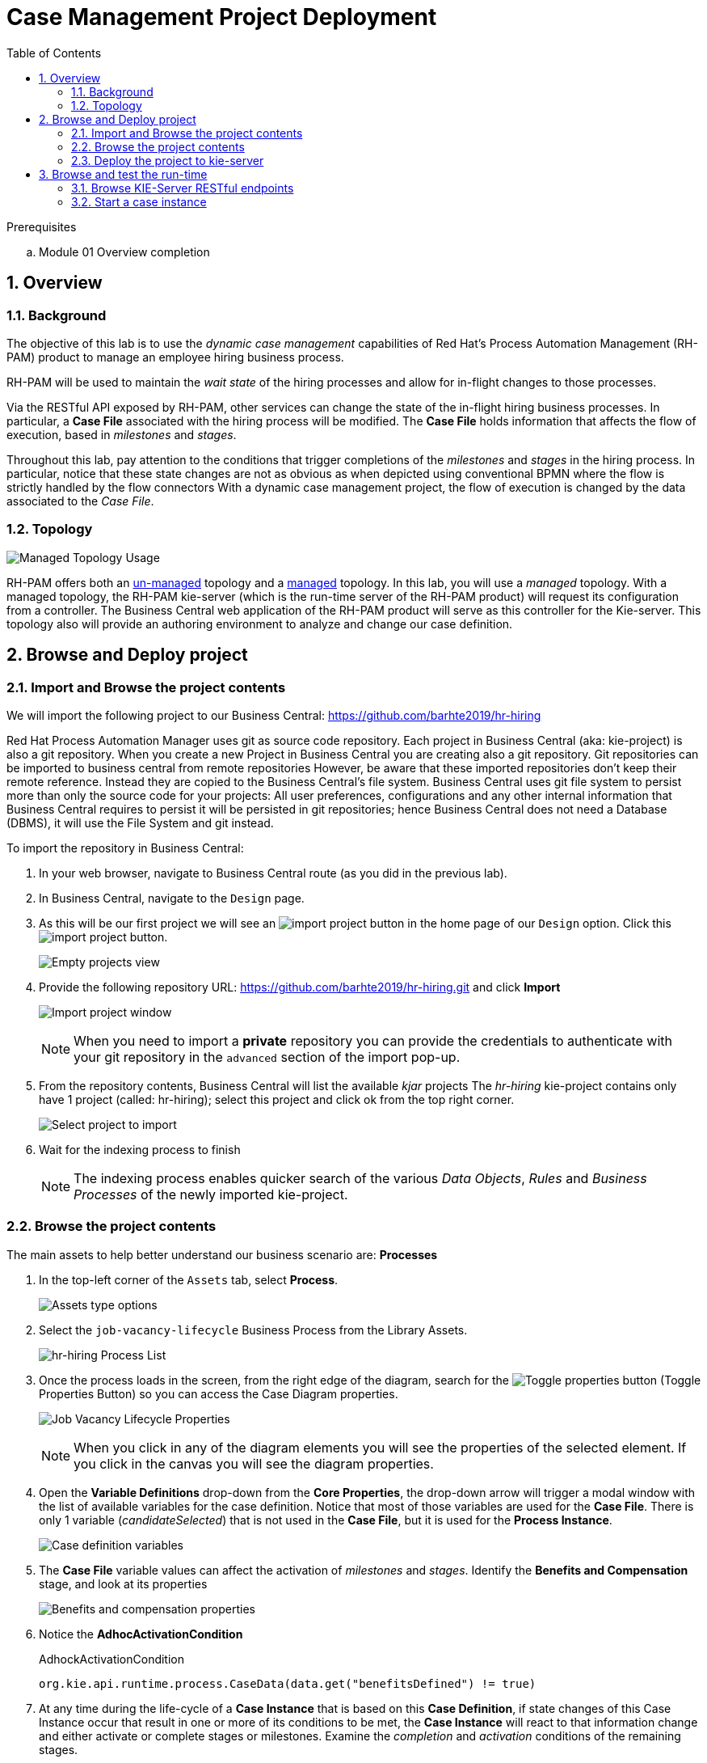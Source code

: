 :noaudio:
:scrollbar:
:data-uri:
:toc2:
:linkattrs:

= Case Management Project Deployment

.Prerequisites
.. Module 01 Overview completion

:numbered:


== Overview

=== Background
The objective of this lab is to use the _dynamic case management_ capabilities of Red Hat's Process Automation Management (RH-PAM) product to manage an employee hiring business process.

RH-PAM will be used to maintain the _wait state_ of the hiring processes and allow for in-flight changes to those processes.

Via the RESTful API exposed by RH-PAM, other services can change the state of the in-flight hiring business processes.
In particular, a *Case File* associated with the hiring process will be modified.
The *Case File* holds information that affects the flow of execution, based in _milestones_ and _stages_.

Throughout this lab, pay attention to the conditions that trigger completions of the _milestones_ and _stages_ in the hiring process.
In particular, notice that these state changes are not as obvious as when depicted using conventional BPMN where the flow is strictly handled by the flow connectors
With a dynamic case management project, the flow of execution is changed by the data associated to the _Case File_.

=== Topology

image:images/managed-topology.png[Managed Topology Usage]

RH-PAM offers both an link:https://access.redhat.com/documentation/en-us/red_hat_process_automation_manager/7.4/html/managing_and_monitoring_process_server/kie-server-unmanaged-server-config-proc[un-managed] topology and a link:https://access.redhat.com/documentation/en-us/red_hat_process_automation_manager/7.4/html/managing_and_monitoring_process_server/kie-server-managed-kie-server-con[managed] topology.
In this lab, you will use a _managed_ topology.
With a managed topology, the RH-PAM kie-server (which is the run-time server of the RH-PAM product)  will request its configuration from a controller.
The Business Central web application of the RH-PAM product will serve as this controller for the Kie-server.
This topology also will provide an authoring environment to analyze and change our case definition.

== Browse and Deploy project

=== Import and Browse the project contents

We will import the following project to our Business Central: https://github.com/barhte2019/hr-hiring

Red Hat Process Automation Manager uses git as source code repository.
Each project in Business Central (aka: kie-project) is also a git repository.
When you create a new Project in Business Central you are creating also a git repository.
Git repositories can be imported to business central from remote repositories
However, be aware that these imported repositories don't keep their remote reference.  Instead they are copied to the Business Central's file system.
Business Central uses git file system to persist more than only the source code for your projects: All user preferences, configurations and any other internal information that Business Central requires to persist it will be persisted in git repositories; hence Business Central does not need a Database (DBMS), it will use the File System and git instead.

To import the repository in Business Central:

. In your web browser, navigate to Business Central route (as you did in the previous lab).

. In Business Central, navigate to the `Design` page.

. As this will be our first project we will see an image:images/import-project-button.png[import project button] in the home page of our `Design` option. Click this image:images/import-project-button.png[import project button].
+
image:images/empty-projects-view.png[Empty projects view]

. Provide the following repository URL: https://github.com/barhte2019/hr-hiring.git and click *Import*
+
image:images/import-project.png[Import project window]
+
[NOTE]
====
When you need to import a *private* repository you can provide the credentials to authenticate with your git repository in the `advanced` section of the import pop-up.
====

. From the repository contents, Business Central will list the available _kjar_ projects
The _hr-hiring_ kie-project contains only have 1 project (called: hr-hiring); select this project and click ok from the top right corner.
+
image:images/hr-hiring-project-select.png[Select project to import]

. Wait for the indexing process to finish
+
[NOTE]
====
The indexing process enables quicker search of the various _Data Objects_, _Rules_ and _Business Processes_ of the newly imported kie-project.
====

=== Browse the project contents
The main assets to help better understand our business scenario are: *Processes*

. In the top-left corner of the `Assets` tab, select *Process*.
+
image:images/assets-type-options.png[Assets type options]


. Select the `job-vacancy-lifecycle` Business Process from the Library Assets.
+
image:images/hr-hiring-process-list.png[hr-hiring Process List]

. Once the process loads in the screen, from the right edge of the diagram, search for the image:images/toggle-properties-button.png[Toggle properties button] (Toggle Properties Button) so you can access the Case Diagram properties.
+
image:images/job-vacancy-lifecycle-properties.png[Job Vacancy Lifecycle Properties]
+
[NOTE]
====
When you click in any of the diagram elements you will see the properties of the selected element. If you click in the canvas you will see the diagram properties.
====

. Open the *Variable Definitions* drop-down from the *Core Properties*, the drop-down arrow will trigger a modal window with the list of available variables for the case definition. Notice that most of those variables are used for the *Case File*.  There is only 1 variable (_candidateSelected_) that is not used in the *Case File*, but it is used for the *Process Instance*.
+
image:images/job-vacancy-lifecycle-vardef.png[Case definition variables]

. The *Case File* variable values can affect the activation of _milestones_ and _stages_. Identify the *Benefits and Compensation* stage, and look at its properties
+
image:images/benefits-compensation-props.png[Benefits and compensation properties]

. Notice the *AdhocActivationCondition*
+
.AdhockActivationCondition
[source,java]
----
org.kie.api.runtime.process.CaseData(data.get("benefitsDefined") != true)
----

. At any time during the life-cycle of a *Case Instance* that is based on this *Case Definition*, if state changes of this Case Instance occur that result in one or more of its conditions to be met, the *Case Instance* will react to that information change and either activate or complete stages or milestones. Examine the _completion_ and _activation_ conditions of the remaining stages.

. _Milestones_ also have a condition that will cause the milestone to be *Achieved*. In order to see the condition for a _milestone_: Select the *Assignments* property of the milestone.
+
image:images/milestone-condition.png[Milestone condition]
+
Remember, any time you can change the values that cause those milestones and stages to be completed or activated, and when this completion or activation is triggered, the flow in the milestone or the stage is followed, in the next sections we will play with the data to cause different flows in the case instances.

. Close the `job-vacancy-lifecycle`
. Analyze the `hiring-case-definition` case diagram
+
image:images/hiring-case-definition.png[Hiring Case Definition]

=== Deploy the project to kie-server

In this section of the lab, you deploy the case management project to the kie-server run-time.

. Close any open assets (processes or classes that you were analyzing)
. From the library view, locate the image:images/deploy-button.png[Deploy button]
+
image:images/deploy-button-location.png[Deploy button location]

. Click the image:images/deploy-button.png[Deploy Button] and wait for the *Success* message.
+
image:images/hr-hiring-deploy.png[HR Hiring Deploy Success]

. Navigate to *Menu > Deploy > Execution Servers*

. Confirm that the deployment unit is in started (green) status
+
image:images/hr-hiring-deployed.png[Hr-hiring deployed]


== Browse and test the run-time
In this section you will test the hiring application deployed to your kie-server run-time.

=== Browse KIE-Server RESTful endpoints

Your kie-server exposes an extensive RESTful API that external services can interact with.
This RESTful API is documented using the OpenAPI Specification.

In this section, you review this API documentation.

. Point your browser to the output of the following:
+
----
$ echo -en "\n\nhttps://$ks_url/docs\n\n"
----

. In this OpenAPI documentation, locate the *KIE Server and KIE containers* section.
+
image:images/swagger-ks-containers.png[Swagger: kie-server containers]
+
[NOTE]
====
Notice that you can fold or unfold the sections by clicking in their title.
====

. During this workshop the client applications will be using the following endpoints:

.. The `hiring-app-public` client application uses the following endpoints: link:https://github.com/barhte2019/hiring-app-public/blob/master/src/api.js[See the api component]
+
|===
|HTTP METHOD|ENDPOINT|Usage
|GET|/server/containers/{containerId}/cases/{caseDefId}/instances | List the job applications (case instances for the `hiring-case-definition`)
|GET|/server/containers/{containerId}/cases/instances/{caseId} | Get the case details for a given case id
|GET|/server/containers/{containerId}/cases/instances/{caseId}/caseFile | Get the case file information, the case file contains all business defined information attached to the case.
|GET|/server/containers/{containerId}/cases/instances/{caseId}/milestones | Get the milestones for a given case Id, with the milestones we can calculate the current status of a case.
|POST|/server/containers/{containerId}/cases/{caseDefId}/instances | Start a case instance, in our case we start job applications.
| GET | /server/queries/processes/instance/correlation/{correlationKey} | We use this endpoint to retrieve the process instance Id that belongs to a given case id (given as correlation key). The process id will help us later to retrieve the process instance image.
| GET | /server/containers/{containerId}/images/processes/instances/{pId} | Retrieve the SVG image of a given process instance id
| PUT | /server/containers/{containerId}/tasks/{taskId}/states/completed | Complete a task id
| GET | /server/containers/{containerId}/tasks/{taskId}/contents/input | Retrieve the input information for a given task.
| GET | /server/queries/tasks/instances/owners | Retrieve the list of owned tasks for the logged in user
|===

.. The `hiring-app-internal` client application uses the following endpoints: link:https://github.com/barhte2019/hiring-app-internal/blob/master/src/store/api.ts[See the api component]
+
|===
|HTTP METHOD|ENDPOINT|Usage
|POST|/server/containers/{containerId}/cases/{caseDefId}/instances | Start a case instance, in our case we start a job hiring request.
|GET|/server/containers/{containerId}/cases/instances/{caseId}/caseFile | Get the case file information, the case file contains all business defined information attached to the case.
|GET|/server/containers/{containerId}/cases/{caseDefId}/instances | List the hiring requests (case instances for the `job-vacancy-lifecycle`)
|GET|/server/containers/{containerId}/cases/instances/{caseId}/milestones | Get the milestones for a given case Id, with the milestones we can calculate the current status of a case.
| GET | /server/queries/processes/instance/correlation/{correlationKey} | We use this endpoint to retrieve the process instance Id that belongs to a given case id (given as correlation key). The process id will help us later to retrieve the process instance image.
| GET | /server/containers/{containerId}/images/processes/instances/{pId} | Retrieve the SVG image of a given process instance id
| PUT | /server/containers/{containerId}/tasks/{taskId}/states/claimed | Claim a task id
| PUT | /server/containers/{containerId}/tasks/{taskId}/states/completed | Complete a task id
| GET | /server/containers/{containerId}/tasks/{taskId}/contents/input | Retrieve the input information for a given task.
| GET | /server/queries/tasks/instances/owners | Retrieve the list of owned tasks for the logged in user
| GET | /server/queries/tasks/instances/pot-owners | Retrieve the list of tasks that can be owned by the logged in user (potential owner)
|===

. By the end of the workshop we will additional use this endpoint by modifying the `hiring-internal-appication`:
+
|===
|HTTP METHOD|ENDPOINT|Usage
|POST|/server/containers/{containerId}/cases/instances/{caseId}/tasks | Create a dynamic task in a given case id.
|===

. At this time, do not attempt to invoke any of the endpoints via this OpenAPI documentation:
+
The current configuration of Red Hat SSO is not allowing authentication for the secured endpoints
Take for instance the endpoint for starting case instances (*POST* endpoint for */server/containers/{containerId}/cases/{caseDefId}/instances*); if you try to execute this endpoint and give the proper parameters for execution you will see a Swagger response as `TypeError: Failed to fetch`.
+
As an alternative to using the OpenAPI documentation to test the hiring application, you will instead use `curl` in the next section of the lab.

=== Start a case instance

The endpoint to start a case instance is:

|===
|HTTP METHOD|ENDPOINT
|POST|/server/containers/{containerId}/cases/{caseDefId}/instances
|===

. Retrieve an OpenID Connect access token from Red Hat SSO using the pre-configured _kie-server_ SSO client.
+
----
RESULT=`curl -k --data "grant_type=password&client_id=kie-server&username=adminuser&password=admin1%21&client_secret=252793ed-7118-4ca8-8dab-5622fa97d892" https://$rhsso_url/auth/realms/kie-realm/protocol/openid-connect/token`
echo $RESULT
----
+
NOTE: The _kie-server_ SSO client can generate access tokens via the _Resource Owner Password Credentials_ flow of OpenID Connect.
For this reason, the userName and password of a end-user (called: _adminuser_) is included in this request.

. As you can see, the `$RESULT` contains more than just the `token` that we need, so we are about to isolate that token from the response so we can use it:
+
----
TOKEN=`echo $RESULT | sed 's/.*access_token":"//g' | sed 's/".*//g'`
echo $TOKEN
----
+
[NOTE]
====
Tokens have an expiration date, if you provide a token that has expired you will get an `unauthorized` result from the API, when this happens, repeat the steps to generate a brand new token.
The expiration date for the tokens depends on the Red Hat SSO configuration which by default is *5 minutes*.
====

. Now we can use the `token` to execute our endpoint in the kie-server url (Mind the kie-server url, use your own):
+
----
$ curl -k -H "Authorization: bearer $TOKEN" -H "content-type: application/json" -H "accept: application/json" https://$ks_url/services/rest/server/containers/hr-hiring/cases/com.myspace.hr_hiring.job-vacancy-lifecycle/instances -d "{\"case-data\" : { \"hiringPetition\" : { \"jobTitle\": \"Business Automation SME\", \"jobDescription\": \"A nice job with a great company, are you ready for this challenge? This could be your next opportunity\", \"location\": \"remote Mexico\", \"salaryMin\": 50000, \"salaryMax\": 60000, \"jobType\": \"Full Time\", \"jobCategory\": \"Operations\"} }, \"case-group-assignments\": { \"applicant\":\"applicant\", \"talent-acquisition\": \"talent-acquisition\", \"vacancy-department\": \"talent-acquisition\", \"benefits-compensation\": \"talent-acquisition\" }, \"case-user-assignments\" : { \"owner\" : \"tina\" }}"
----

.. Note the replacement of the `{containerId}` and `{caseDefId}` parameters in the URL.
*** For the `{containerId}` we can either use the deployment-unit *alias* or the *id*, this information can be retrieved from *Business Central*, under the *Menu > Deploy > Execution Servers*.
*** For the `{caseDefId}` we use one of the properties of our case definition, if you look at the properties for the case definition that you want to create an instance from:
+
image:images/locate-definition-id.png[Locate Definition Id]

.. The *{containerId}* and *{caseDefId}* are bits of information that we want to keep handy for when we integrate our solution with external tools.

. The result of executing the `curl` command successfully you will see a Job Id like the following *"JOB-0000000001"*.

==== Confirm the current state of the case instance

. Using *Business Central* navigate to *Menu > Manage > Process Instances*, you will see 1 instance
+
image:images/manage-process-instances.png[Manage Process Instances]

. Click the existing process instance to see its details.
+
image:images/instance-details.png[Instance Details]

. In the *Process Variables* tab, confirm the *CaseId* to match the result from your `curl` command.
+
image:images/process-variables.png[Process Variables]

. In the *Diagram* tab notice that all milestones and stages for this case are enabled, some human tasks are also waiting for response (the ones highlighted in red). Once we complete some of these tasks you will see them in gray color (this means that they were executed), when they have a black border in colorful state that means that the given node has not been activated yet.
+
image:images/process-picture.png[Process Picture]

This REST API over HTTP is the approach that client applications use to communicate with our case management solution.
Red Hat Process Automation Manager is in charge of monitoring the state of the case instances, and our client applications can query RHPAM for any changes in the case file. Also, when the client applications report state changes to RHPAM, case instances react to those changes.
In the next labs we will interact with ReactJs applications that use this approach.
You can now proceed to the next lab.
